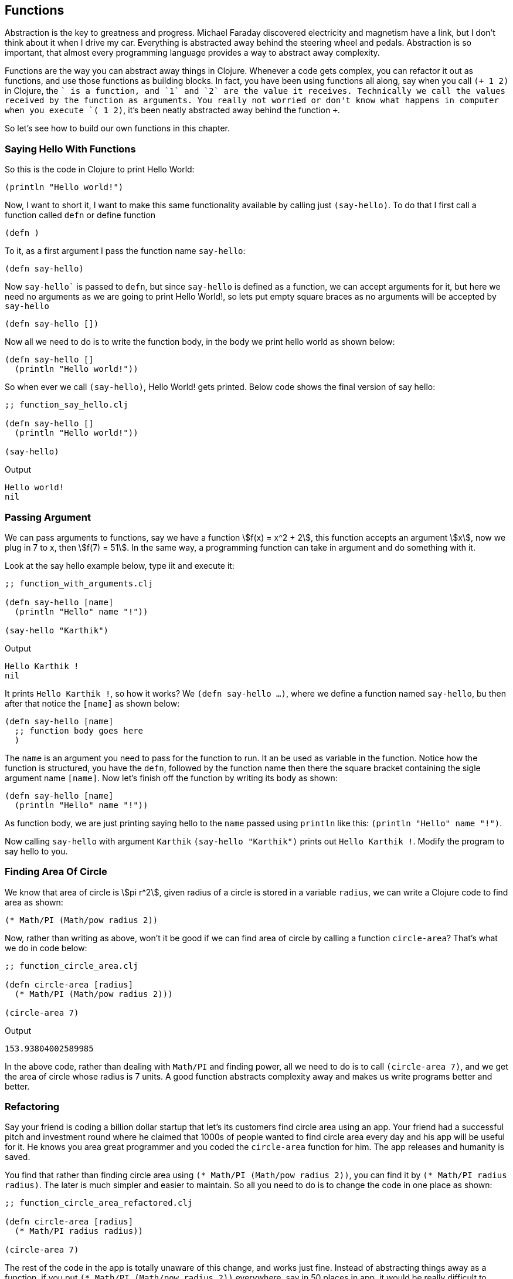 == Functions

Abstraction is the key to greatness and progress. Michael Faraday discovered electricity and magnetism have a link, but I don't think about it when I drive my car. Everything is abstracted away behind the steering wheel and pedals. Abstraction is so important, that almost every programming language provides a way to abstract away complexity.

Functions are the way you can abstract away things in Clojure. Whenever a code gets complex, you can refactor it out as functions, and use those functions as building blocks. In fact, you have been using functions all along, say when you call `(+ 1 2)` in Clojure, the `+` is a function, and `1` and `2` are the value it receives. Technically we call the values received by the function as arguments. You really not worried or don't know what happens in computer when you execute `(+ 1 2)`, it's been neatly abstracted away behind the function `+`.

So let's see how to build our own functions in this chapter.

=== Saying Hello With Functions

So this is the code in Clojure to print Hello World:

[source, clojure]
----
(println "Hello world!")
----

Now, I want to short it, I want to make this same functionality available by calling just `(say-hello)`. To do that I first call a function called `defn` or define function

[source, clojure]
----
(defn )
----

To it, as a first argument I pass the function name `say-hello`:

[source, clojure]
----
(defn say-hello)
----

Now `say-hello`` is passed to `defn`, but since `say-hello` is defined as a function, we can accept arguments for it, but here we need no arguments as we are going to print Hello World!, so lets put empty square braces as no arguments will be accepted by `say-hello`

[source, clojure]
----
(defn say-hello [])
----

Now all we need to do is to write the function body, in the body we print hello world as shown below:

[source, clojure]
----
(defn say-hello []
  (println "Hello world!"))
----

So when ever we call `(say-hello)`, Hello World! gets printed. Below code shows the final version of say hello:

[source, clojure]
----
;; function_say_hello.clj

(defn say-hello []
  (println "Hello world!"))

(say-hello)
----

Output

----
Hello world!
nil
----

=== Passing Argument

We can pass arguments to functions, say we have a function stem:[f(x) = x^2 + 2], this function accepts an argument stem:[x], now we plug in 7 to x, then stem:[f(7) = 51]. In the same way, a programming function can take in argument and do something with it.

Look at the say hello example below, type iit and execute it:

[source, clojure]
----
;; function_with_arguments.clj

(defn say-hello [name]
  (println "Hello" name "!"))

(say-hello "Karthik")
----

Output

----
Hello Karthik !
nil
----

It prints `Hello Karthik !`, so how it works? We `(defn say-hello ...)`, where we define a function named `say-hello`, bu then after that notice the `[name]` as shown below:

[source, clojure]
----
(defn say-hello [name]
  ;; function body goes here
  )
----

The `name` is an argument you need to pass for the function to run. It an be used as variable in the function. Notice how the function is structured, you have the `defn`, followed by the function name then there the square bracket containing the sigle argument name `[name]`. Now let's finish off the function by writing its body as shown:

[source, clojure]
----
(defn say-hello [name]
  (println "Hello" name "!"))
----

As function body, we are just printing saying hello to the `name` passed using `println` like this: `(println "Hello" name "!")`.

Now calling `say-hello` with argument `Karthik` `(say-hello "Karthik")` prints out `Hello Karthik !`. Modify the program to say hello to you.

=== Finding Area Of Circle

We know that area of circle is stem:[pi r^2], given radius of a circle is stored in a variable `radius`, we can write a Clojure code to find area as shown:

[source, clojure]
----
(* Math/PI (Math/pow radius 2))
----

Now, rather than writing as above, won't it be good if we can find area of circle by calling a function `circle-area`? That's what we do in code below: 


[source, clojure]
----
;; function_circle_area.clj

(defn circle-area [radius]
  (* Math/PI (Math/pow radius 2)))

(circle-area 7)
----

Output

----
153.93804002589985
----

In the above code, rather than dealing with `Math/PI` and finding power, all we need to do is to call `(circle-area 7)`, and we get the area of circle whose radius is 7 units. A good function abstracts complexity away and makes us write programs better and better.

=== Refactoring

Say your friend is coding a billion dollar startup that let's its customers find circle area using an app. Your friend had a successful pitch and investment round where he claimed that 1000s of people wanted to find circle area every day and his app will be useful for it. He knows you area great programmer and you coded the `circle-area` function for him. The app releases and humanity is saved.

You find that rather than finding circle area using  `(* Math/PI (Math/pow radius 2))`, you can find it by `(* Math/PI radius radius)`. The later is much simpler and easier to maintain. So all you need to do is to change the code in one place as shown:

[source, clojure]
----
;; function_circle_area_refactored.clj

(defn circle-area [radius]
  (* Math/PI radius radius))

(circle-area 7)
----

The rest of the code in the app is totally unaware of this change, and works just fine. Instead of abstracting things away as a function, if you put  `(* Math/PI (Math/pow radius 2))` everywhere, say in 50 places in app, it would be really difficult to change and test.

So functions help in better coding, and even reduces the possibility of bugs.

=== Function with multiple arguments

It's not that functions should have only one argument, say you want to find the hypotenuse of a  right angle triable of side lengths stem:[a] and stem:[b], then it can be written as a function stem:[f(a, b) = sqrt { a^2 + b^2 }]. So let's code this one in Clojure:

[source, clojure]
----
;; hypotenuse.clj

(defn hypotenuse [a b]
  (Math/sqrt (+ (* a a) (* b b))))

(hypotenuse 3 4)
----

Output

----
5.0
----

In the code above, we define a function `hypotenuse`, and it takes in two arguments `a` and `b`, so I think it should be clear to reader now, if a function take no arguments, the function name should be followed by empty square brackets `[]`, or if it does then the argument names should be included in those square brackets like `[a, b]` in this case. In the function body we just add the statement `(Math/sqrt (+ (* a a) (* b b)))`, which computes the hypotenuse and returns the number.

When we call `(hypotenuse 3 4)`, `5.0` get's returned.


Let's say for some reason we need a function where it can accept one argument, and the same function can also accept two arguments. We can do that too Clojure. Look at the code below:

[source, clojure]
----
;; function_multiple_arguments.clj

(defn multiple-args
  ([arg-1] (println "One argument passed:" arg-1))
  ([arg-1 arg-2] (println "Two argument passed:" arg-1 arg-2)))

(multiple-args 1)
(multiple-args 1 2)
----


Output

----
One argument passed: 1
Two argument passed: 1 2
----

So we have a function called `multiple-args`, that's defined like this

[source, clojure]
----
(defn multiple-args
  ;; function body goes here
  )
----

So in order to accept one argument, we add a form as shown below:

[source, clojure]
----
(defn multiple-args
  ([arg-1] (println "One argument passed:" arg-1)))
----

This form: 

[source, clojure]
----
([arg-1] (println "One argument passed:" arg-1))
----

Receives one argument `arg-1`: 

[source, clojure]
----
([arg-1] ...)
----

And in the body of the function we print it using `(println "One argument passed:" arg-1)` as shown:

[source, clojure]
----
([arg-1] (println "One argument passed:" arg-1))
----

So this will respond to a function call like `(multiple-args 1)`.

Now in order to have two or more arguments, we add this another form that has two arguments in it:

[source, clojure]
----
([arg-1 arg-2] (println "Two argument passed:" arg-1 arg-2))
----

So now this is our function definition which can accept one argument or two arguments:

[source, clojure]
----
(defn multiple-args
  ([arg-1] (println "One argument passed:" arg-1))
  ([arg-1 arg-2] (println "Two argument passed:" arg-1 arg-2)))
----

`([arg-1 arg-2] (println "Two argument passed:" arg-1 arg-2))` will be called when we call `(multiple-args 1 2)`.

As an exercise try writing code that will let you call `(multiple-args)`, which will print out `No argument passed`. If you are finding it difficult refer `function_multiple_arguments_exercise.clj` in the code examples.

=== Accepting unlimited arguments

It is possible to accept unlimited number of arguments in a Clojure function. For example `+` function can accept unlimited amount and can give us the sum:

[source, clojure]
----
(+ 1 2 3 5 7 -1)
----

Output

----
17
----

For our functions to accept unlimitted number of argument, but prefix argument with a `& ` (and and space), take a look at the code below:

[source, clojure]
----
;; function_unlimited_arguments.clj

(defn unlimited-arguments [& args]
  (println "Arguments:" args)
  (println "Type of args:" (type args)))

(unlimited-arguments 1)
(println)
(unlimited-arguments 1 17 true "Karthik" :coder)
----

Output

----
Arguments: (1)
Type of args: clojure.lang.ArraySeq

Arguments: (1 17 true Karthik :coder)
Type of args: clojure.lang.ArraySeq
----

In the above example we have `& args`, between square brackets, so  the function `unlimited-arguments` can accept any number of arguments.

Say if we call the function like this:

[source, clojure]
----
(unlimited-arguments 1)
----

Then we get the out put as `Arguments: (1)` which is generated by this statement:

[source, clojure]
----
(println "Arguments:" args)
----

In the above code snippet we are just printing the arguments. No in the below code snippet:

[source, clojure]
----
(println "Type of args:" (type args)
----

We are printing the type of `args` which seems to be `clojure.lang.ArraySeq`, which I think is some list. In similar fashion when we call:

[source, clojure]
----
(unlimited-arguments 1 17 true "Karthik" :coder)
----

All `1 17 true "Karthik" :coder`, seems to be bundled in `args` as a list, as you can see from the output its printed as `Arguments: (1 17 true Karthik :coder)`.

Let's say that we want a function where it accepts one or more arguments, we can code it like this:

[source, clojure]
----
;; function_unlimited_arguments_2.clj

(defn unlimited-arguments [first-arg & args]
  (println "First argument:" first-arg)
  (println "Other arguments:" args))

(unlimited-arguments 1)
(println)
(unlimited-arguments 1 17 true "Karthik" :coder)
----

Output

----
First argument: 1
Other arguments: nil

First argument: 1
Other arguments: (17 true Karthik :coder)
----

Look at `[first-arg & args]`, so the first argument get's captured in `first-arg`, the rest if they are there get's bundled up in `args` which is present after `&` inside the square braces.

In the example below, the function `unlimited-arguments`, has to have minimum of two arguments:

[source, clojure]
----
;; function_unlimited_arguments_3.clj

(defn unlimited-arguments [first-arg second-arg & args]
  (println "First argument:" first-arg)
  (println "Second argument:" second-arg)
  (println "Other arguments:" args))

(unlimited-arguments 1 2)
(println)
(unlimited-arguments 1 17 true "Karthik" :coder)
----

Output

----
First argument: 1
Second argument: 2
Other arguments: nil

First argument: 1
Second argument: 17
Other arguments: (true Karthik :coder)
----

The first argument is caught by `first-arg` and the second by `second-arg`, the rest is bundled up as list in `args`.

=== Returning stuff

If you think about a mathematical function, say stem:[f(x) = x^ + 2], if you plug in a value say stem:[x = 7], it returns 51. So you expect  a function to return something.

In clojure, the last statement executed by a function returns. Take for example the code below:

[source, clojure]
----
;; function_returning_something.clj

(defn add [a b]
  (+ a b))

(println (add 2  3))
----

Output

----
5
nil
----

In the code above, the result of `(+ a b)` is returned out of the function add. If you see `(+ a b)` is the last statement of the function `add`. This is been captured by `println` and is printed out. You might have noticed a nil in output, thats because `println` after printing `5` returns nothing or `nil` and hence `nil` gets printed in the REPL.

Another good example will be any math function in Clojure. kae for instance `+`

[source, clojure]
----
(+ 1 2 3 4 5)
----

Returns `15`, and hence if you try it out on the repl, you will get 15.

Now let's code something and see what it returns. Code the example below and execute it

[source, clojure]
----
;; what_it_returns.clj

(defn do-math [a b]
  (+ a b)
  (* a b))

(do-math 5 3)
----

Output

----
15
----


In function `do-math`, you see the first form is `(+ a b)`, when `(do-math 5 3)` is called, `(+ a b)` returns `8`, but it gets thrown away and lost, the last statement is `(* a b)`, and it returns 15, this is what gets returned from `do-math` and that's what appears as output.

Now lets code another function swapping the `*` and `+` as shown:

[source, clojure]
----
;; what_it_returns_2.clj

(defn do-math [a b]
  (* a b)
  (+ a b))

(do-math 5 3)
----

Output

----
8
----

In the above code, since `(+ a b)` ais at the last of the function, it get's returned. What's computed by `(* a b)` is lost.

The moral of the story is the last statement or forms output get's returned from a function.

=== Recursion

A function calling itself is known as recursion. For example look at the code below:

[source, clojure]
----
;; function_recursion.clj

(defn count-down [number]
  (println number)
  (if (pos? (dec number))
    (count-down (dec number))))

(count-down 5)
----

Output

----
5
4
3
2
1
nil
----

When executing the function, it prints from 5 to 1 and stops. We called the function like this: `(count-down 5)`. Let's analyze the function body:

[source, clojure]
----
(println number)
(if (pos? (dec number))
  (count-down (dec number)))
----

First we have the form / statement `(println number)` which prints out `5`, then it comes to this form:

[source, clojure]
----
(if (pos? (dec number))
  (count-down (dec number)))
----

So in the above code `(dec number)` is `4` and is positive, and hence `(pos? 4)` is `true`, hence the statement `(count-down (dec number))` gets executed, and so `(count-down 4)` is called. That is the function `count-down`` calls itself again.

This goes on till `number` becomes `0` and `(dec number)` is `-1` and hence `(pos? -1)` is `false` thus `(count-down (dec number))` is never reached and the program exits.

You can call a function from itself using the function name as in the example above, or you can use `recur` as shown below:

[source, clojure]
----
;; function_recur.clj

(defn count-down [number]
  (println number)
  (if (pos?  (dec number))
    (recur (dec number))))

(count-down 5)
----

Output

----
5
4
3
2
1
nil
----

In th example above, we have replace the function name `count-down` with `recur` when the function needs to call itself. It said that when we use `recur` it more memory efficient and the condition it must satisfy is hat `recur`` should be the last statement executed in the function.


In the example below, we use recursion to compute the total of sequence of numbers passed to a function. Type the code below and execute it, we will see how it works soon.

[source, clojure]
----
;; function_sum_using_recursion.clj

(defn sum [numbers total]
  (if (empty? numbers)
    total
    (recur (rest numbers) (+ total (first numbers)))))

(println (sum [1 2 3 4 5], 0))
----

Output

----
15
nil
----

In the above example we have tried out `sum` like this `(sum [1 2 3 4 5], 0)`, which returns `15`. to simplyfy it let's try out something as shown:

[source, clojure]
----
(sum [1 2] 0)
----

So when the above form is executed, let's look at the body of `sum`:

[source, clojure]
----
 (if (empty? numbers)
    total
    (recur (rest numbers) (+ total (first numbers))))
----

`(empty? [1 2])` become `false`, and  hance this get's executed:

[source, clojure]
----
(recur (rest numbers) (+ total (first numbers)))
----

When substituting values, we get the following:

[source, clojure]
----
(recur (rest [1 2]) (+ 0 (first [1 2])))
----

Which can be reduced to this:

[source, clojure]
----
(recur [2] (+ 0 1))
----

and so we get:

[source, clojure]
----
(recur [2] 1)
----

Since `recur` calls the same function it's in, we can write it as:

[source, clojure]
----
(sum [2] 1)
----

So now a `sum` is called with `numbers` taking tha value `[2]` and `total` taking he value `1`. Once again `(empty [2])` is `false` and we end up with

[source, clojure]
----
(recur (rest numbers) (+ total (first numbers)))
----

Which on substitution we get


[source, clojure]
----
(recur (rest [2]) (+ 1 (first [2])))
----

Now reducing it we get:

[source, clojure]
----
(recur [] (+ 1 2))
----

Substituting `recur` with `sum` and reducing `(+ 1 2 )` to `3` we get:

[source, clojure]
----
(sum [] 3)
----

So now `numbers` takes the value `[]` and `total` take the value `3`, now let's plug it into:

[source, clojure]
----
 (if (empty? numbers)
    total
    (recur (rest numbers) (+ total (first numbers))))
----

Here `(empty? numbers)` is `true` and hence `total` must be returned, hence `3` gets returned which is the sum of the vector `[1 2]`.

What if you don't want to pass the `total` and want a function that take a sequence and computes its sum. Take a look at the example below:


[source, clojure]
----
;; function_collection_sum.clj

(defn sum [numbers total]
  (if (empty? numbers)
    total
    (recur (rest numbers) (+ total (first numbers)))))

(defn collection-sum [collection]
  (sum collection 0))

(println (collection-sum [1 2 3 4 5]))
----

Output

----
15
nil
----

In the above example we have function `collection-sum` that takes a collection, it abstracts away by passing the collection and initial `total` as `0` to the `sum` function which we coded before. `sum` uses recursion to calculate the sum.


=== Multimethods



[source, clojure]
----
;; without_multimethods.clj

(defn print-welcome-message [person]
  (cond
    (string? person) (println "Welcome" person)
    (vector? person) (println  "Welcome" (first person) "from" (last person))
    (map? person)    (println "Welcome" (person "name") "from" (person "from"))))

(print-welcome-message "Karthik from Chennai")
(print-welcome-message ["Kalam" "Ramanthapuram"])
(print-welcome-message {"name" "Bharathiyaar" "from" "Yettaiyapuram"})
----

Output

----
Welcome Karthik from Chennai
Welcome Kalam from Ramanthapuram
Welcome Bharathiyaar from Yettaiyapuram
----

[source, clojure]
----
;; with_multimethods.clj

(defn welcome-person [person]
  (cond
    (string? person) :welcome-person-string
    (vector? person) :welcome-person-vector
    (map? person)    :welcome-person-map))

(defmulti print-welcome-message welcome-person)

(defmethod print-welcome-message :welcome-person-string [person]
  (println "Welcome" person))

(defmethod print-welcome-message :welcome-person-vector [person]
  (println  "Welcome" (first person) "from" (last person)))

(defmethod print-welcome-message :welcome-person-map [person]
  (println "Welcome" (person "name") "from" (person "from")))

(print-welcome-message "Karthik from Chennai")
(print-welcome-message ["Kalam" "Ramanthapuram"])
(print-welcome-message {"name" "Bharathiyaar" "from" "Yettaiyapuram"})
----

Output

----
Welcome Karthik from Chennai
Welcome Kalam from Ramanthapuram
Welcome Bharathiyaar from Yettaiyapuram
----

=== Pre and Post Condition Checking

Functions need data to operate on (well almost all of them). If the data is not passed in right format, then the function might cease to work. It's a good idea to check the data passed to a function. For that Clojure provides a `pre` hook. Let's learn how it works using an example. Type the code below.

[source, clojure]
----
;; function_pre.clj

(defn sum [a b]
  {:pre [(number? a) (number? b)]}
  (+ a b))

(println (sum 4 5))
;; (println (sum "4" 5)) ;; Thows an error
----

When you execute `(println (sum 4 5))`, it works, whereas `(println (sum "4" 5))`  throws an error. This is because of the following code snippet in `sum`:

[source, clojure]
----
{:pre [(number? a) (number? b)]}
----

So this is just a map with a key named `:pre`. This pre can check many things, so we pass many things as an vector to it. The first one being, we check if the first argument `a` is a number using thr condition `(number? a)`, the second one being we check if the second argument `b` is a number using `(number? b)`. The function body is executed ony all both the conditions passed inside the vector are true.

For `(sum 4 5)`, `a` is `4` and `b` is `5`, so the function `sum` executes. For `(sum "4" 5)`, "4" is a string hence `(number? a)` becomes false nd it throws an error.

When it's needed for one to check if returned value has some particular data format / structure, then we could use a post hook as shown below: 

[source, clojure]
----
;; function_post.clj

(defn sum [a b]
  {:post [(number? %)]}
  "45")

(defn sum-without-post [a b]
  "45")

(println (sum-without-post 4 5))
(println (sum 4 5)) ;; ; Assert failed: (number? %)
----

Type the code above and execute. In the above example, both `sum` and `sum-without-post` returns a string `"45"`. If you execute `(sum-without-post 4 5)`, it just runs, but as a human one would expect sum of two numbers to be a number, whereas `(sum 4 5)` throws an error because it returns a string and the post hook:

[source, clojure]
----
{:post [(number? %)]}
----

expects the returned output represented by percent `%` sign to be a number.

Now let's see `pre` and `post` hooks in action:

[source, clojure]
----
;; function_pre_post.clj

(defn sum [a b]
  {:pre [(number? a) (number? b)]
   :post [(number? %)]}
  (+ a b))

(println (sum 4 5))
----

What do you think will happen if we call `(sum 4 "5")` in above code?

=== Docstring

Documenting stuff is very important in programming. Clojure provides a way to document functions (which are first class citizens in this language). So look at the code below:

[source, clojure]
----
;; docstring.clj

(defn sum 
  "Adds two numbers passed as arguments.
   
   The arguments should be numbers.

   **Usage**

   ```clojure
   (sum 4 5) ;; returns 9
   ```
  " 
  [a b]
  {:pre [(number? a) (number? b)]}
  (+ a b))

(println (sum 4 5))
----

Right after `(def sum` we have this string:

[source, clojure]
----
  "Adds two numbers passed as arguments.
   
   The arguments should be numbers.

   **Usage**

   ```clojure
   (sum 4 5) ;; returns 9
   ```
  "
----

This string is nothing but documentation for the function. Note how I have used `**Usage**`, I have used mark down format. I have also used something like this in the doc string:

[source, markdown]
----
```clojure
   (sum 4 5) ;; returns 9
```
----

This tells to highlight `(sum 4 5) ;; returns 9` as Clojure code.

One can access documentation for `sum` using the `doc` function as shown:

----
clj꞉user꞉> (doc sum)
-------------------------
user/sum
([a b])
  Adds two numbers passed as arguments.
   
   The argumets should be numbers.

   **Usage**

   ```clojure
   (sum 4 5) ;; returns 9
   ```
  
nil
----

Or better in my VSCodium, all I just need to do is to hover over the function and I get a really neat looking documentation as a popup as shown:

image::images/docstring.png[]

=== Anonymous Functions

It is possible to define a function without a name, try out the code below:

[source, clojure]
----
;; anonymous_function.clj

(def print-something
  (fn [something]
    (println something)))

(print-something "something is better than nothing")
----

Output

----
something is better than nothing
----

Look at this snippet:

[source, clojure]
----
(fn [something]
  (println something))
----

This actually returns a function that accepts a single argument called `something`, and when `something` is passwd it prints it. Note that the function returned in the above snippet of code has no name. It's like a newly born baby. It functions but we have no way to identify it.

Now this anonymous function can be given a name by attaching it to a variable like this:

[source, clojure]
----
(def print-something
  (fn [something]
    (println something)))
----

In the above snippet of code, the anonymous function that prints `something` is defined to a name `print-something`, so from now on we can use it like `print-something "something is better than nothing")`.

In fact, the `defn` in clojure means `fn` function, that's been `def` defined or attached to a variable.

In short we can write this:

[source, clojure]
----
(def print-something
  (fn [something]
    (println something)))
----

as this:

[source, clojure]
----
(defn print-something [something]
    (println something))
----

and it would work fine.

=== Functions returning functions

One may be wondering what's the use of anonymous functions, well take a look at the example below and and execute it:

[source, clojure]
----
;; function_returning_function.clj

(defn multiplier [multiply-with]
  (fn [number]
    (* number multiply-with)))

(def double-it
  (multiplier 2))

(def triple-it
  (multiplier 3))

(double-it 21)

(triple-it 14)
----

When `(double-it 21)` is run, it returns `42`, now let's look at the definition of double it:

[source, clojure]
----
(def double-it
  (multiplier 2))
----

Well, in the above code, `double-it` is assigned to the output of `(multiplier 2)`, since `double-it` acts like a function, then `(multiplier 2)` should return a function, so let's look at the source of `multiplier`:

[source, clojure]
----
(defn multiplier [multiply-with]
  (fn [number]
    (* number multiply-with)))
----

Now take a look at what `multiplier` returns:

[source, clojure]
----
(fn [number]
  (* number multiply-with))
----

It returns a function as shown above, now if we replace `multiply-with` with `2`, we get as shown:


[source, clojure]
----
(fn [number]
  (* number 2))
----

So in the above code, we have a function that takes a `number` and returns its product with `2`. Now plug it in:

[source, clojure]
----
(def double-it
  (multiplier 2))
----

we get:

[source, clojure]
----
(def double-it
  (fn [number]
    (* number 2)))
----

In short we can write it as:

[source, clojure]
----
(defn double-it [number]
    (* number 2))
----

So what we have done is, in `multiplier`, we are building functions and returning it, and we are giving a name to it. Don't you think its a powerful concept?
